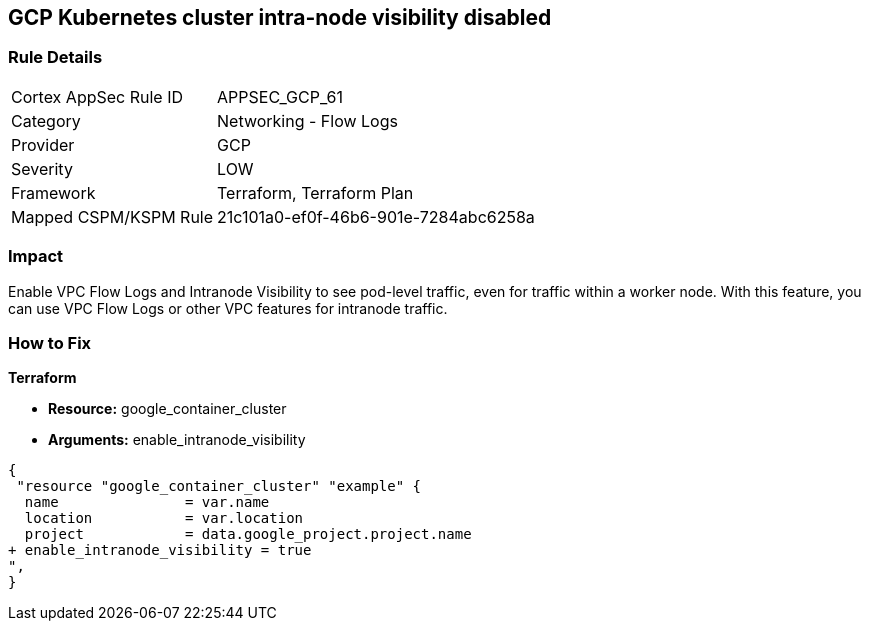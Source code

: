 == GCP Kubernetes cluster intra-node visibility disabled


=== Rule Details

[cols="1,2"]
|===
|Cortex AppSec Rule ID |APPSEC_GCP_61
|Category |Networking - Flow Logs
|Provider |GCP
|Severity |LOW
|Framework |Terraform, Terraform Plan
|Mapped CSPM/KSPM Rule |21c101a0-ef0f-46b6-901e-7284abc6258a
|===


=== Impact
Enable VPC Flow Logs and Intranode Visibility to see pod-level traffic, even for traffic within a worker node.
With this feature, you can use VPC Flow Logs or other VPC features for intranode traffic.

=== How to Fix


*Terraform* 


* *Resource:* google_container_cluster
* *Arguments:* enable_intranode_visibility


[source,go]
----
{
 "resource "google_container_cluster" "example" {
  name               = var.name
  location           = var.location
  project            = data.google_project.project.name
+ enable_intranode_visibility = true
",
}
----


